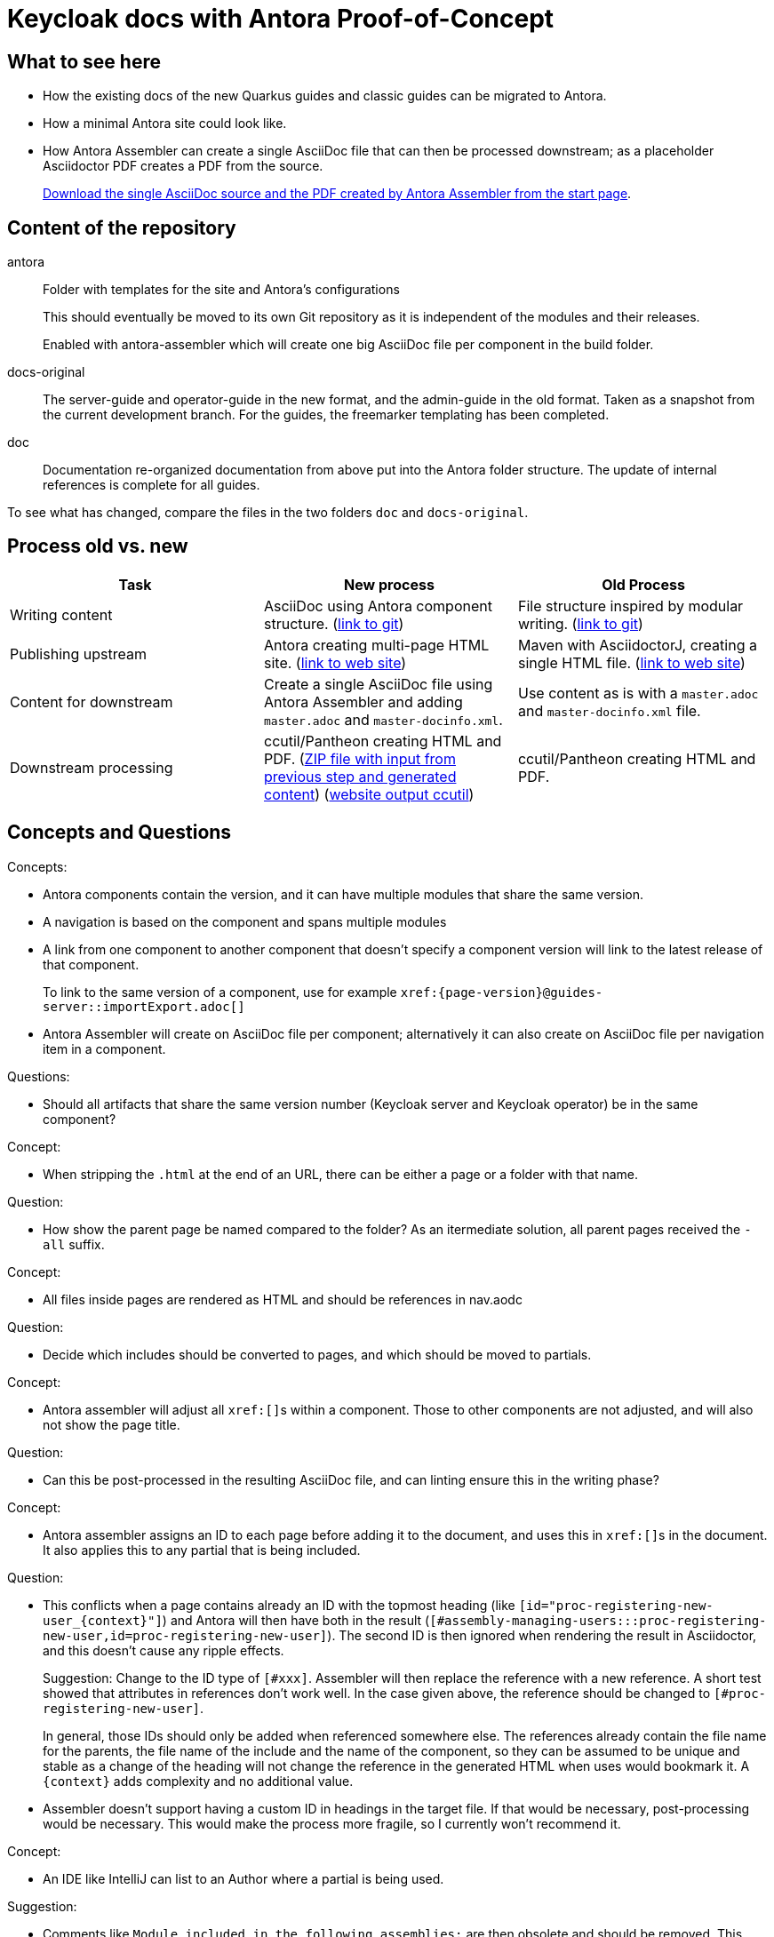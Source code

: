 = Keycloak docs with Antora Proof-of-Concept

== What to see here

* How the existing docs of the new Quarkus guides and classic guides can be migrated to Antora.

* How a minimal Antora site could look like.

* How Antora Assembler can create a single AsciiDoc file that can then be processed downstream; as a placeholder Asciidoctor PDF creates a PDF from the source.
+
https://ahus1.github.io/keycloak-antora/[Download the single AsciiDoc source and the PDF created by Antora Assembler from the start page].

== Content of the repository

antora::
Folder with templates for the site and Antora's configurations
+
This should eventually be moved to its own Git repository as it is independent of the modules and their releases.
+
Enabled with antora-assembler which will create one big AsciiDoc file per component in the build folder.

docs-original::
The server-guide and operator-guide in the new format, and the admin-guide in the old format.
Taken as a snapshot from the current development branch.
For the guides, the freemarker templating has been completed.

doc::
Documentation re-organized documentation from above put into the Antora folder structure.
The update of internal references is complete for all guides.

To see what has changed, compare the files in the two folders `doc` and `docs-original`.

== Process old vs. new


|===
|Task |New process |Old Process

|Writing content
|AsciiDoc using Antora component structure.
(https://github.com/ahus1/keycloak-antora/tree/main/doc/server-admin[link to git])
|File structure inspired by modular writing.
(https://github.com/keycloak/keycloak-documentation/tree/main/server_admin[link to git])

|Publishing upstream
|Antora creating multi-page HTML site.
(https://ahus1.github.io/keycloak-antora/server-admin/latest/[link to web site])
|Maven with AsciidoctorJ, creating a single HTML file.
(https://www.keycloak.org/docs/latest/server_admin/index.html[link to web site])

|Content for downstream
|Create a single AsciiDoc file using Antora Assembler and adding `master.adoc` and `master-docinfo.xml`.
|Use content as is with a `master.adoc` and `master-docinfo.xml` file.

|Downstream processing
|ccutil/Pantheon creating HTML and PDF.
(https://ahus1.github.io/keycloak-antora/server-admin/server-admin.zip[ZIP file with input from previous step and generated content])
(https://ahus1.github.io/keycloak-antora/server-admin/html-single/[website output ccutil])
|ccutil/Pantheon creating HTML and PDF.

|===


== Concepts and Questions

Concepts:

* Antora components contain the version, and it can have multiple modules that share the same version.
* A navigation is based on the component and spans multiple modules
* A link from one component to another component that doesn't specify a component version will link to the latest release of that component.
+
To link to the same version of a component, use for example `++xref:{page-version}@guides-server::importExport.adoc[]++`
* Antora Assembler will create on AsciiDoc file per component; alternatively it can also create on AsciiDoc file per navigation item in a component.

Questions:

* Should all artifacts that share the same version number (Keycloak server and Keycloak operator) be in the same component?

Concept:

* When stripping the `.html` at the end of an URL, there can be either a page or a folder with that name.

Question:

* How show the parent page be named compared to the folder?
As an itermediate solution, all parent pages received the `-all` suffix.

Concept:

* All files inside pages are rendered as HTML and should be references in nav.aodc

Question:

* Decide which includes should be converted to pages, and which should be moved to partials.

Concept:

* Antora assembler will adjust all ``++xref:[]++``s within a component.
Those to other components are not adjusted, and will also not show the page title.

Question:

* Can this be post-processed in the resulting AsciiDoc file, and can linting ensure this in the writing phase?

Concept:

* Antora assembler assigns an ID to each page before adding it to the document, and uses this in ``++xref:[]++``s in the document.
It also applies this to any partial that is being included.

Question:

* This conflicts when a page contains already an ID with the topmost heading (like `++[id="proc-registering-new-user_{context}"]++`) and Antora will then have both in the result (`[#assembly-managing-users:::proc-registering-new-user,id=proc-registering-new-user]`).
The second ID is then ignored when rendering the result in Asciidoctor, and this doesn't cause any ripple effects.
+
Suggestion: Change to the ID type of `[#xxx]`.
Assembler will then replace the reference with a new reference.
A short test showed that attributes in references don't work well.
In the case given above, the reference should be changed to `[#proc-registering-new-user]`.
+
In general, those IDs should only be added when referenced somewhere else.
The references already contain the file name for the parents, the file name of the include and the name of the component, so they can be assumed to be unique and stable as a change of the heading will not change the reference in the generated HTML when uses would bookmark it.
A `++{context}++` adds complexity and no additional value.

* Assembler doesn't support having a custom ID in headings in the target file.
If that would be necessary, post-processing would be necessary.
This would make the process more fragile, so I currently won't recommend it.

Concept:

* An IDE like IntelliJ can list to an Author where a partial is being used.

Suggestion:

* Comments like `Module included in the following assemblies:` are then obsolete and should be removed.
This information is available via the IDE, and tends to be outdated soon when put in a comment.

Concept:

* Assembler passes all attributes from the Antora component descriptor and playbook to the command line of the PDF generation.

Suggestion:

* By wrapping the command, the attributes can be saved into a separate file for the downstream process.

Observation:

* The PDF generation is quite slow.

Suggestion:

* The creation of the AsciiDoc content is fast, and for the downstream docs the PDF generation should be disabled.

Concept:

* The file name of a page is also the end of a URL in Antora

Suggestion:

* The pages should not contain a modular writing prefix like `assembly_`.

Concept:

* The first lines below a title (lines starting with a single `=`) are attributes to the title, not text.

Requirement:

* Create a blank line after each title and before everyhting else (like, for example, a `[role="_abstract"]`)

== Todos for a real site

* Consider Algolia for a hosted search service instead of client-side JavaScript search, as the index would overwise grow too big.
